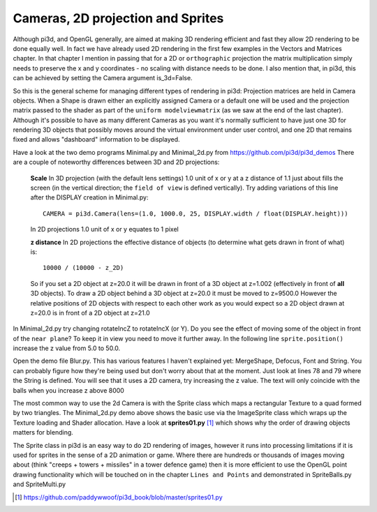 .. highlight:: python
   :linenothreshold: 25

Cameras, 2D projection and Sprites
==================================

Although pi3d, and OpenGL generally, are aimed at making 3D rendering
efficient and fast they allow 2D rendering to be done equally well. In
fact we have already used 2D rendering in the first few examples in the
Vectors and Matrices chapter. In that chapter I mention in passing that 
for a 2D or ``orthographic`` projection the matrix multiplication simply
needs to preserve the x and y coordinates - no scaling with distance needs
to be done. I also mention that, in pi3d, this can be achieved by setting
the Camera argument is_3d=False.

So this is the general scheme for managing different types of rendering in
pi3d: Projection matrices are held in Camera objects. When a Shape is drawn
either an explicitly assigned Camera or a default one will be used and the
projection matrix passed to the shader as part of the ``uniform modelviewmatrix``
(as we saw at the end of the last chapter). Although it's possible to have
as many different Cameras as you want it's normally sufficient to have just
one 3D for rendering 3D objects that possibly moves around the virtual
environment under user control, and one 2D that remains fixed and allows
"dashboard" information to be displayed.

Have a look at the two demo programs Minimal.py and Minimal_2d.py from
https://github.com/pi3d/pi3d_demos There are a couple of noteworthy
differences between 3D and 2D projections:

  **Scale** In 3D projection (with the default lens settings) 1.0 unit of
  x or y at a z distance of 1.1 just about fills the screen (in the vertical
  direction; the ``field of view`` is defined vertically). Try adding variations
  of this line after the DISPLAY creation in Minimal.py::

    CAMERA = pi3d.Camera(lens=(1.0, 1000.0, 25, DISPLAY.width / float(DISPLAY.height)))

  In 2D projections 1.0 unit of x or y equates to 1 pixel

  **z distance** In 2D projections the effective distance of objects (to
  determine what gets drawn in front of what) is::

    10000 / (10000 - z_2D)

  So if you set a 2D object at z=20.0 it will be drawn in front of a 3D
  object at z=1.002 (effectively in front of **all** 3D objects). To draw a
  2D object behind a 3D object at z=20.0 it must be moved to z=9500.0 However
  the relative positions of 2D objects with respect to each other work as
  you would expect so a 2D object drawn at z=20.0 is in front of a 2D object
  at z=21.0

In Minimal_2d.py try changing rotateIncZ to rotateIncX (or Y). Do you see
the effect of moving some of the object in front of the ``near plane``?
To keep it in view you need to move it further away. In the following line
``sprite.position()`` increase the z value from 5.0 to 50.0.

Open the demo file Blur.py. This has various features I haven't explained
yet: MergeShape, Defocus, Font and String. You can probably figure how they're
being used but don't worry about that at the moment. Just look at lines
78 and 79 where the String is defined. You will see that it uses a 2D
camera, try increasing the z value. The text will only coincide with the balls
when you increase z above 8000

The most common way to use the 2d Camera is with the Sprite class which maps
a rectangular Texture to a quad formed by two triangles. The Minimal_2d.py
demo above shows the basic use via the ImageSprite class which wraps up
the Texture loading and Shader allocation. Have a look at **sprites01.py** [#]_
which shows why the order of drawing objects matters for blending.

The Sprite class in pi3d is an easy way to do 2D rendering of images, however
it runs into processing limitations if it is used for sprites in the sense
of a 2D animation or game. Where there are hundreds or thousands of images
moving about (think "creeps + towers + missiles" in a tower defence game)
then it is more efficient to use the OpenGL point drawing functionality
which will be touched on in the chapter ``Lines and Points`` and demonstrated
in SpriteBalls.py and SpriteMulti.py

.. [#] https://github.com/paddywwoof/pi3d_book/blob/master/sprites01.py

